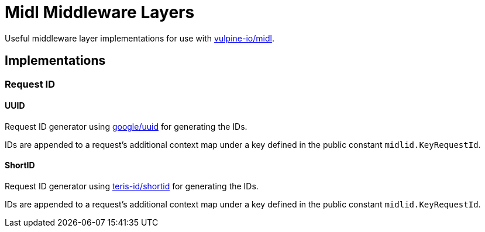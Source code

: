 = Midl Middleware Layers

Useful middleware layer implementations for use with
https://github.com/vulpine-io/midl[vulpine-io/midl].

== Implementations

=== Request ID

==== UUID

Request ID generator using https://github.com/google/uuid[google/uuid] for
generating the IDs.

IDs are appended to a request's additional context map under a key defined in
the public constant `midlid.KeyRequestId`.

==== ShortID

Request ID generator using https://github.com/teris-io/shortid[teris-id/shortid]
for generating the IDs.

IDs are appended to a request's additional context map under a key defined in
the public constant `midlid.KeyRequestId`.


